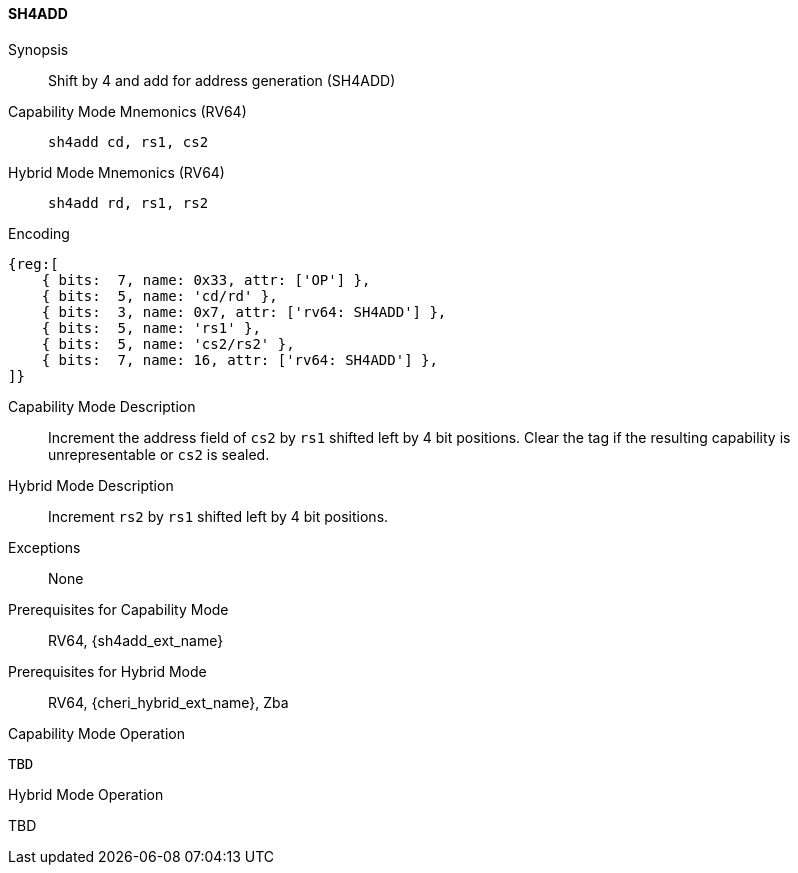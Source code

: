 <<<

[#SH4ADD,reftext="SH4ADD"]
==== SH4ADD

ifdef::cheri_v9_annotations[]
NOTE: *CHERI v9 Note:* This instruction is *new*.
endif::[]

Synopsis::
Shift by 4 and add for address generation (SH4ADD)

Capability Mode Mnemonics (RV64)::
`sh4add cd, rs1, cs2`

Hybrid Mode Mnemonics (RV64)::
`sh4add rd, rs1, rs2`

Encoding::
[wavedrom, , svg]
....
{reg:[
    { bits:  7, name: 0x33, attr: ['OP'] },
    { bits:  5, name: 'cd/rd' },
    { bits:  3, name: 0x7, attr: ['rv64: SH4ADD'] },
    { bits:  5, name: 'rs1' },
    { bits:  5, name: 'cs2/rs2' },
    { bits:  7, name: 16, attr: ['rv64: SH4ADD'] },
]}
....

Capability Mode Description::
Increment the address field of `cs2` by `rs1` shifted left by 4 bit positions. Clear the tag if the resulting capability is unrepresentable or `cs2` is sealed.

Hybrid Mode Description::
Increment `rs2` by `rs1` shifted left by 4 bit positions.

Exceptions::
None

Prerequisites for Capability Mode::
RV64, {sh4add_ext_name}

Prerequisites for Hybrid Mode::
RV64, {cheri_hybrid_ext_name}, Zba

Capability Mode Operation::
[source,SAIL,subs="verbatim,quotes"]
--
TBD
--

Hybrid Mode Operation::
--
TBD
--
